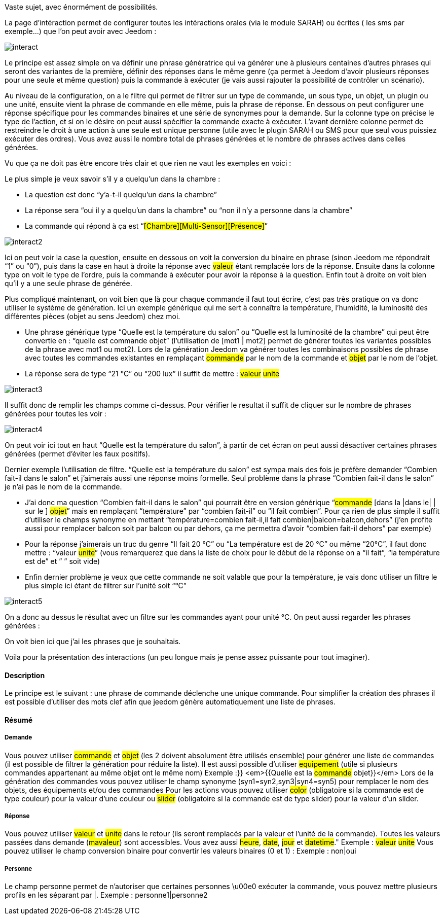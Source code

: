 Vaste sujet, avec énormément de possibilités.

La page d’intéraction permet de configurer toutes les intéractions orales (via le module SARAH) ou écrites ( les sms par exemple…) que l’on peut avoir avec Jeedom :

image::../images/interact.JPG[]

Le principe est assez simple on va définir une phrase génératrice qui va générer une à plusieurs centaines d’autres phrases qui seront des variantes de la première, définir des réponses dans le même genre (ça permet à Jeedom d’avoir plusieurs réponses pour une seule et même question) puis la commande à exécuter (je vais aussi rajouter la possibilité de contrôler un scénario).

Au niveau de la configuration, on a le filtre qui permet de filtrer sur un type de commande, un sous type, un objet, un plugin ou une unité, ensuite vient la phrase de commande en elle même, puis la phrase de réponse. En dessous on peut configurer une réponse spécifique pour les commandes binaires et une série de synonymes pour la demande. Sur la colonne type on précise le type de l’action, et si on le désire on peut aussi spécifier la commande exacte à exécuter. L’avant dernière colonne permet de restreindre le droit à une action à une seule est unique personne (utile avec le plugin SARAH ou SMS pour que seul vous puissiez exécuter des ordres). Vous avez aussi le nombre total de phrases générées et le nombre de phrases actives dans celles générées.

Vu que ça ne doit pas être encore très clair et que rien ne vaut les exemples en voici :

Le plus simple je veux savoir s’il y a quelqu’un dans la chambre :

- La question est donc “y’a-t-il quelqu’un dans la chambre”
- La réponse sera “oui il y a quelqu’un dans la chambre” ou “non il n’y a personne dans la chambre”
- La commande qui répond à ça est “#[Chambre][Multi-Sensor][Présence]#”

image::../images/interact2.JPG[]

Ici on peut voir la case la question, ensuite en dessous on voit la conversion du binaire en phrase (sinon Jeedom me répondrait “1” ou “0”), puis dans la case en haut à droite la réponse avec #valeur# étant remplacée lors de la réponse. Ensuite dans la colonne type on voit le type de l’ordre, puis la commande à exécuter pour avoir la réponse à la question. Enfin tout à droite on voit bien qu’il y a une seule phrase de générée. 

Plus compliqué maintenant, on voit bien que là pour chaque commande il faut tout écrire, c’est pas très pratique on va donc utiliser le système de génération. Ici un exemple générique qui me sert à connaître la température, l’humidité, la luminosité des différentes pièces (objet au sens Jeedom) chez moi.

- Une phrase générique type “Quelle est la température du salon” ou “Quelle est la luminosité de la chambre” qui peut être convertie en  : “quelle est [la |l\']#commande# [du |de la |de l'| sur le |dans le | dans la ]#objet#” (l’utilisation de [mot1 | mot2] permet de générer toutes les variantes possibles de la phrase avec mot1 ou mot2). Lors de la génération Jeedom va générer toutes les combinaisons possibles de phrase avec toutes les commandes existantes en remplaçant #commande# par le nom de la commande et #objet# par le nom de l’objet.
- La réponse sera de type “21 °C” ou “200 lux” il suffit de mettre : #valeur# #unite#

image::../images/interact3.JPG[]

Il suffit donc de remplir les champs comme ci-dessus. Pour vérifier le resultat il suffit de cliquer sur le nombre de phrases générées pour toutes les voir :

image::../images/interact4.JPG[]

On peut voir ici tout en haut “Quelle est la température du salon”, à partir de cet écran on peut aussi désactiver certaines phrases générées (permet d’éviter les faux positifs).

Dernier exemple l’utilisation de filtre. “Quelle est la température du salon” est sympa mais des fois je préfère demander “Combien fait-il dans le salon” et j’aimerais aussi une réponse moins formelle. Seul problème dans la phrase “Combien fait-il dans le salon” je n’ai pas le nom de la commande.

- J’ai donc ma question “Combien fait-il dans le salon” qui pourrait être en version générique “#commande# [dans la |dans le| | sur le ] #objet#” mais en remplaçant “température” par “combien fait-il” ou “il fait combien”. Pour ça rien de plus simple il suffit d’utiliser le champs synonyme en mettant “température=combien fait-il,il fait combien|balcon=balcon,dehors” (j’en profite aussi pour remplacer balcon soit par balcon ou par dehors, ça me permettra d’avoir “combien fait-il dehors” par exemple)
- Pour la réponse j’aimerais un truc du genre “Il fait 20 °C” ou “La température est de 20 °C” ou même “20°C”, il faut donc mettre : “[il fait |la température est de | ]#valeur# #unite#” (vous remarquerez que dans la liste de choix pour le début de la réponse on a “il fait”, “la température est de” et ” ” soit vide)
- Enfin dernier problème je veux que cette commande ne soit valable que pour la température, je vais donc utiliser un filtre le plus simple ici étant de filtrer sur l’unité soit “°C”

image::../images/interact5.JPG[]

On a donc au dessus le résultat avec un filtre sur les commandes ayant pour unité °C. On peut aussi regarder les phrases générées :


On voit bien ici que j’ai les phrases que je souhaitais.

Voila pour la présentation des interactions (un peu longue mais je pense assez puissante pour tout imaginer).

==== Description
Le principe est le suivant : une phrase de commande déclenche une unique commande. Pour simplifier la création des phrases il est possible d'utiliser des mots clef afin que jeedom génère automatiquement une liste de phrases.

==== Résumé

===== Demande
Vous pouvez utiliser #commande# et #objet# (les 2 doivent absolument être utilisés ensemble) pour générer une liste de commandes (il est possible de filtrer la génération pour réduire la liste). Il est aussi possible d'utiliser #equipement# (utile si plusieurs commandes appartenant au même objet ont le même nom)
Exemple :}} <em>{{Quelle est la #commande# [du |de la |de l']#objet#}}</em>
Lors de la génération des commandes vous pouvez utiliser le champ synonyme (syn1=syn2,syn3|syn4=syn5) pour remplacer le nom des objets, des équipements et/ou des commandes
Pour les actions vous pouvez utiliser #color# (obligatoire si la commande est de type couleur) pour la valeur d'une couleur ou #slider# (obligatoire si la commande est de type slider) pour la valeur d'un slider.

===== Réponse
Vous pouvez utiliser #valeur# et #unite# dans le retour (ils seront remplacés par la valeur et l'unité de la commande). Toutes les valeurs passées dans demande (#mavaleur#) sont accessibles. Vous avez aussi #heure#, #date#, #jour# et #datetime#."
Exemple : #valeur# #unite#
Vous pouvez utiliser le champ conversion binaire pour convertir les valeurs binaires (0 et 1) : 
Exemple : non|oui

===== Personne
Le champ personne permet de n'autoriser que certaines personnes \u00e0 exécuter la commande, vous pouvez mettre plusieurs profils en les séparant par |.
Exemple : personne1|personne2

